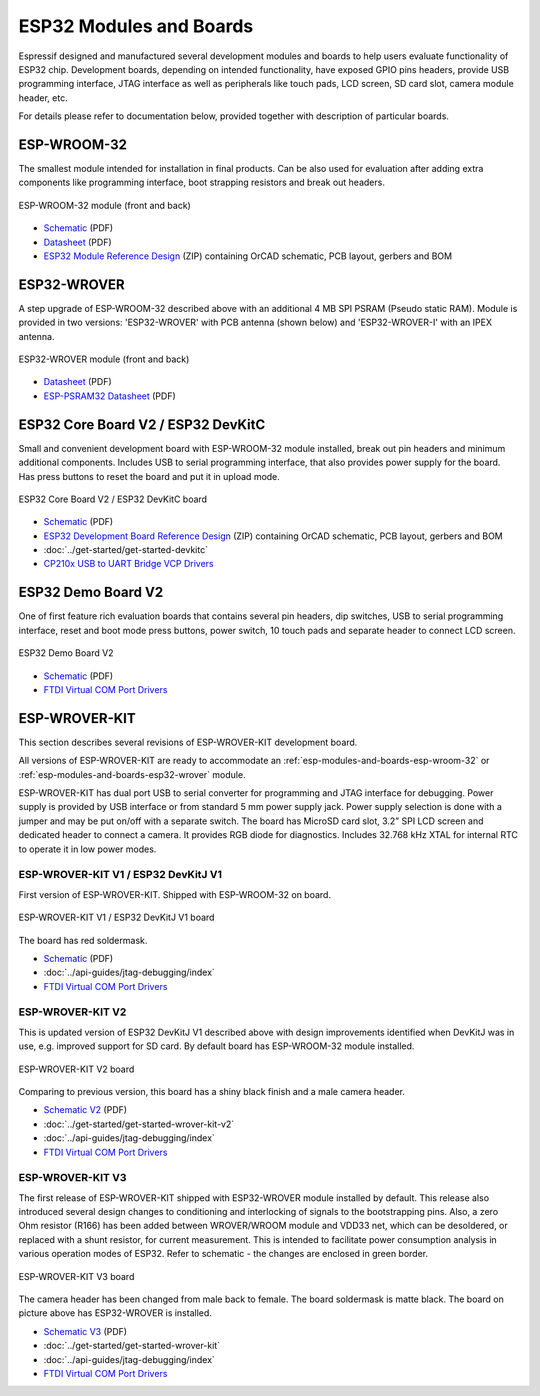.. _esp-modules-and-boards:

ESP32 Modules and Boards
========================

Espressif designed and manufactured several development modules and boards to help users evaluate functionality of ESP32 chip. Development boards, depending on intended functionality, have exposed GPIO pins headers, provide USB programming interface, JTAG interface as well as peripherals like touch pads, LCD screen, SD card slot, camera module header, etc.

For details please refer to documentation below, provided together with description of particular boards.


.. _esp-modules-and-boards-esp-wroom-32:

ESP-WROOM-32
------------

The smallest module intended for installation in final products. Can be also used for evaluation after adding extra components like programming interface, boot strapping resistors and break out headers.

.. figure:: http://dl.espressif.com/dl/schematics/pictures/esp-wroom-32.jpg
    :align: center
    :alt: ESP-WROOM-32 module (front and back)
    :width: 40%

    ESP-WROOM-32 module (front and back)

* `Schematic <http://dl.espressif.com/dl/schematics/ESP-WROOM-32-v3.2_sch.pdf>`__ (PDF)
* `Datasheet <http://espressif.com/sites/default/files/documentation/esp-wroom-32_datasheet_en.pdf>`__ (PDF)
* `ESP32 Module Reference Design <https://espressif.com/sites/default/files/documentation/esp32_module_reference_design.zip>`_ (ZIP) containing OrCAD schematic, PCB layout, gerbers and BOM


.. _esp-modules-and-boards-esp32-wrover:

ESP32-WROVER
------------

A step upgrade of ESP-WROOM-32 described above with an additional 4 MB SPI PSRAM (Pseudo static RAM). Module is provided in two versions: 'ESP32-WROVER' with PCB antenna (shown below) and 'ESP32-WROVER-I' with an IPEX antenna.

.. figure:: http://dl.espressif.com/dl/schematics/pictures/esp32-wrover.jpg
    :align: center
    :alt: ESP32-WROVER module (front and back)
    :width: 40%

    ESP32-WROVER module (front and back)

* `Datasheet <http://espressif.com/sites/default/files/documentation/esp32-wrover_datasheet_en.pdf>`__ (PDF)
* `ESP-PSRAM32 Datasheet <http://espressif.com/sites/default/files/documentation/esp-psram32_datasheet_en.pdf>`__ (PDF)


.. _esp-modules-and-boards-esp32-devkitc:
   
ESP32 Core Board V2 / ESP32 DevKitC
-----------------------------------

Small and convenient development board with ESP-WROOM-32 module installed, break out pin headers and minimum additional components. Includes USB to serial programming interface, that also provides power supply for the board. Has press buttons to reset the board and put it in upload mode. 

.. figure:: http://dl.espressif.com/dl/schematics/pictures/esp32-core-board-v2.jpg
    :align: center
    :alt: ESP32 Core Board V2 / ESP32 DevKitC board
    :width: 50%

    ESP32 Core Board V2 / ESP32 DevKitC board

* `Schematic <http://dl.espressif.com/dl/schematics/ESP32-Core-Board-V2_sch.pdf>`__ (PDF)
* `ESP32 Development Board Reference Design <https://espressif.com/sites/default/files/documentation/esp32_development_board_reference_design.zip>`_ (ZIP) containing OrCAD schematic, PCB layout, gerbers and BOM
* :doc:`../get-started/get-started-devkitc`
* `CP210x USB to UART Bridge VCP Drivers <http://www.silabs.com/products/development-tools/software/usb-to-uart-bridge-vcp-drivers>`_


.. _esp-modules-and-boards-esp32-demo-board-v2:

ESP32 Demo Board V2
-------------------

One of first feature rich evaluation boards that contains several pin headers, dip switches, USB to serial programming interface, reset and boot mode press buttons, power switch, 10 touch pads and separate header to connect LCD screen.

.. figure:: http://dl.espressif.com/dl/schematics/pictures/esp32-demo-board-v2.jpg
    :align: center
    :alt: ESP32 Demo Board V2

    ESP32 Demo Board V2

* `Schematic <http://dl.espressif.com/dl/schematics/ESP32-Demo-Board-V2_sch.pdf>`__ (PDF)
* `FTDI Virtual COM Port Drivers`_


.. _esp-modules-and-boards-esp-wrover-kit:

ESP-WROVER-KIT
--------------

This section describes several revisions of ESP-WROVER-KIT development board.

All versions of ESP-WROVER-KIT are ready to accommodate an :ref:`esp-modules-and-boards-esp-wroom-32` or :ref:`esp-modules-and-boards-esp32-wrover` module.

ESP-WROVER-KIT has dual port USB to serial converter for programming and JTAG interface for debugging. Power supply is provided by USB interface or from standard 5 mm power supply jack. Power supply selection is done with a jumper and may be put on/off with a separate switch. The board has MicroSD card slot, 3.2” SPI LCD screen and dedicated header to connect a camera. It provides RGB diode for diagnostics. Includes 32.768 kHz XTAL for internal RTC to operate it in low power modes.


.. _esp-modules-and-boards-esp-wrover-kit-v1:

ESP-WROVER-KIT V1 / ESP32 DevKitJ V1
""""""""""""""""""""""""""""""""""""

First version of ESP-WROVER-KIT. Shipped with ESP-WROOM-32 on board.

.. figure:: http://dl.espressif.com/dl/schematics/pictures/esp32-devkitj-v1.jpg
    :align: center
    :alt: ESP-WROVER-KIT V1 / ESP32 DevKitJ V1 board
    :width: 90%

    ESP-WROVER-KIT V1 / ESP32 DevKitJ V1 board

The board has red soldermask.

* `Schematic <http://dl.espressif.com/dl/schematics/ESP32-DevKitJ-v1_sch.pdf>`__ (PDF)
* :doc:`../api-guides/jtag-debugging/index`
* `FTDI Virtual COM Port Drivers`_


.. _esp-modules-and-boards-esp-wrover-kit-v2:

ESP-WROVER-KIT V2
"""""""""""""""""

This is updated version of ESP32 DevKitJ V1 described above with design improvements identified when DevKitJ was in use, e.g. improved support for SD card. By default board has ESP-WROOM-32 module installed.

.. figure:: http://dl.espressif.com/dl/schematics/pictures/esp-wrover-kit-v2.jpg
   :align: center
   :alt: ESP-WROVER-KIT V2 board
   :width: 90%

   ESP-WROVER-KIT V2 board

Comparing to previous version, this board has a shiny black finish and a male camera header.

* `Schematic V2 <http://dl.espressif.com/dl/schematics/ESP-WROVER-KIT_SCH-2.pdf>`__ (PDF)
* :doc:`../get-started/get-started-wrover-kit-v2`
* :doc:`../api-guides/jtag-debugging/index`
* `FTDI Virtual COM Port Drivers`_


.. _esp-modules-and-boards-esp-wrover-kit-v3:

ESP-WROVER-KIT V3
"""""""""""""""""

The first release of ESP-WROVER-KIT shipped with ESP32-WROVER module installed by default. This release also introduced several design changes to conditioning and interlocking of signals to the bootstrapping pins. Also, a zero Ohm resistor (R166) has been added between WROVER/WROOM module and VDD33 net, which can be desoldered, or replaced with a shunt resistor, for current measurement. This is intended to facilitate power consumption analysis in various operation modes of ESP32. Refer to schematic - the changes are enclosed in green border. 

.. figure:: http://dl.espressif.com/dl/schematics/pictures/esp-wrover-kit-v3.jpg
   :align: center
   :alt: ESP-WROVER-KIT V3 board
   :width: 90%

   ESP-WROVER-KIT V3 board

The camera header has been changed from male back to female. The board soldermask is matte black. The board on picture above has ESP32-WROVER is installed.

* `Schematic V3 <http://dl.espressif.com/dl/schematics/ESP-WROVER-KIT_SCH-3.pdf>`__ (PDF)
* :doc:`../get-started/get-started-wrover-kit`
* :doc:`../api-guides/jtag-debugging/index`
* `FTDI Virtual COM Port Drivers`_


.. _FTDI Virtual COM Port Drivers: http://www.ftdichip.com/Drivers/D2XX.htm
